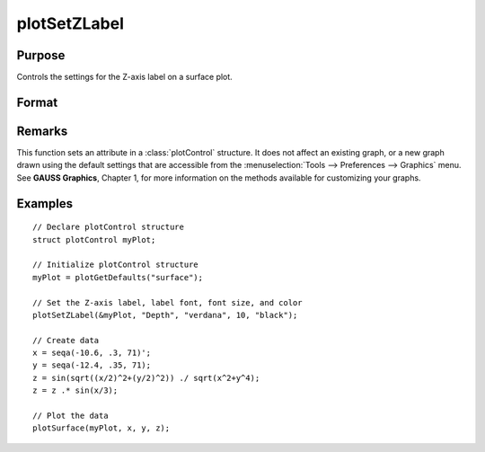 
plotSetZLabel
==============================================

Purpose
----------------

Controls the settings for the Z-axis label on a surface plot.

Format
----------------
.. function:: plotSetZLabel(&myPlot, label[, font[, fontSize[, fontColor]]])

    :param &myPlot: A :class:`plotControl` structure pointer.
    :type &myPlot: struct pointer

    :param label: the new label.
    :type label: string

    :param font: Optional argument, font or font family name.
    :type font: string

    :param fontSize: Optional argument, font size in points.
    :type fontSize: scalar

    :param fontColor: Optional argument, named color or RGB value.
    :type fontColor: string

Remarks
-------

This function sets an attribute in a :class:`plotControl` structure. It does not
affect an existing graph, or a new graph drawn using the default
settings that are accessible from the :menuselection:`Tools --> Preferences --> Graphics`
menu. See **GAUSS Graphics**, Chapter 1, for more information on the
methods available for customizing your graphs.

Examples
----------------

::

    // Declare plotControl structure
    struct plotControl myPlot;

    // Initialize plotControl structure
    myPlot = plotGetDefaults("surface");

    // Set the Z-axis label, label font, font size, and color
    plotSetZLabel(&myPlot, "Depth", "verdana", 10, "black");

    // Create data
    x = seqa(-10.6, .3, 71)';
    y = seqa(-12.4, .35, 71);
    z = sin(sqrt((x/2)^2+(y/2)^2)) ./ sqrt(x^2+y^4);
    z = z .* sin(x/3);

    // Plot the data
    plotSurface(myPlot, x, y, z);

.. seealso:: Functions :func:`plotGetDefaults`, :func:`plotSetXLabel`, :func:`plotSetXTicInterval`, :func:`plotSetXTicLabel`, :func:`plotSetYLabel`, :func:`plotSetLineColor`, :func:`plotSetGrid`

